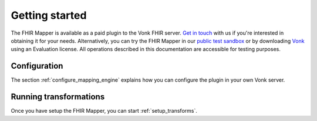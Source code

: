 .. _getting_started:

Getting started
===============

The FHIR Mapper is available as a paid plugin to the Vonk FHIR server. `Get in touch <https://fire.ly/contact/>`_ with us if you're interested in obtaining it for your needs. Alternatively, you can try the FHIR Mapper in our `public test sandbox <https://vonk.fire.ly/>`_ or by downloading `Vonk <https://simplifier.net/vonk>`_ using an Evaluation license. All operations described in this documentation are accessible for testing purposes.

Configuration
-------------

The section :ref:`configure_mapping_engine` explains how you can configure the plugin in your own Vonk server.

.. _mappingengine_run:

Running transformations
-----------------------

Once you have setup the FHIR Mapper, you can start :ref:`setup_transforms`.
